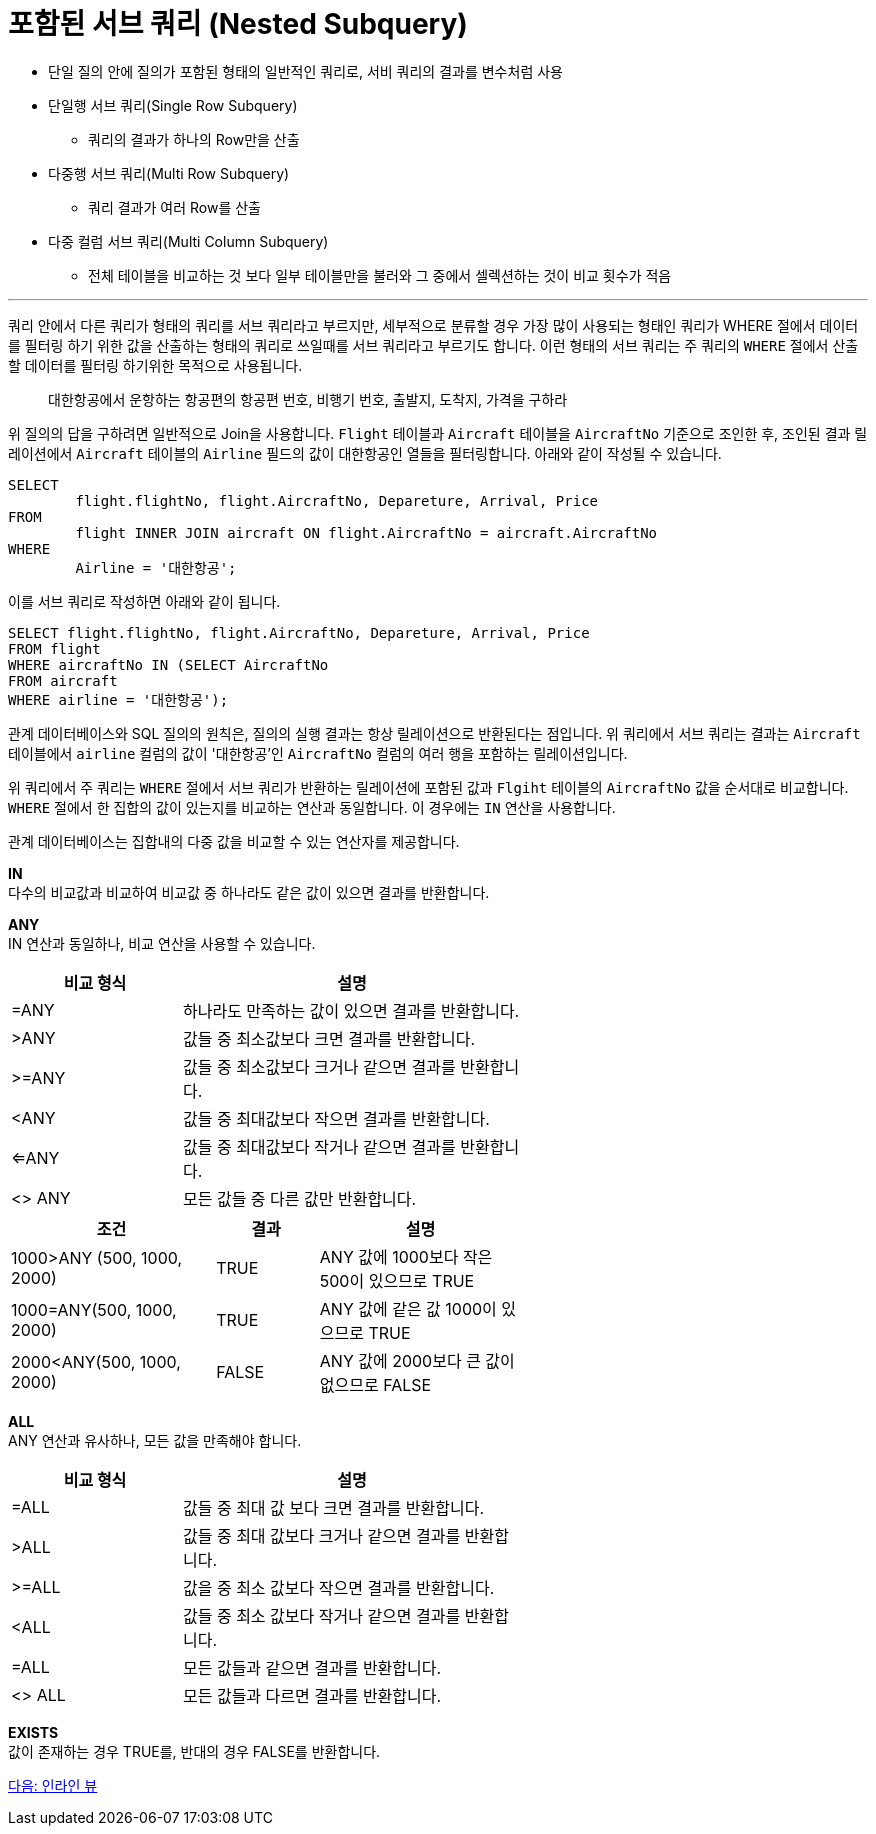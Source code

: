 = 포함된 서브 쿼리 (Nested Subquery)

* 단일 질의 안에 질의가 포함된 형태의 일반적인 쿼리로, 서비 쿼리의 결과를 변수처럼 사용
* 단일행 서브 쿼리(Single Row Subquery)
** 쿼리의 결과가 하나의 Row만을 산출
* 다중행 서브 쿼리(Multi Row Subquery)
** 쿼리 결과가 여러 Row를 산출
* 다중 컬럼 서브 쿼리(Multi Column Subquery)
** 전체 테이블을 비교하는 것 보다 일부 테이블만을 불러와 그 중에서 셀렉션하는 것이 비교 횟수가 적음

---

쿼리 안에서 다른 쿼리가 형태의 쿼리를 서브 쿼리라고 부르지만, 세부적으로 분류할 경우 가장 많이 사용되는 형태인 쿼리가 WHERE 절에서 데이터를 필터링 하기 위한 값을 산출하는 형태의 쿼리로 쓰일때를 서브 쿼리라고 부르기도 합니다. 이런 형태의 서브 쿼리는 주 쿼리의 `WHERE` 절에서 산출할 데이터를 필터링 하기위한 목적으로 사용됩니다.

> 대한항공에서 운항하는 항공편의 항공편 번호, 비행기 번호, 출발지, 도착지, 가격을 구하라

위 질의의 답을 구하려면 일반적으로 Join을 사용합니다. `Flight` 테이블과 `Aircraft` 테이블을 `AircraftNo` 기준으로 조인한 후, 조인된 결과 릴레이션에서 `Aircraft` 테이블의 `Airline` 필드의 값이 대한항공인 열들을 필터링합니다. 아래와 같이 작성될 수 있습니다.

[source, sql]
----
SELECT 
	flight.flightNo, flight.AircraftNo, Depareture, Arrival, Price
FROM 
	flight INNER JOIN aircraft ON flight.AircraftNo = aircraft.AircraftNo
WHERE
	Airline = '대한항공';
----

이를 서브 쿼리로 작성하면 아래와 같이 됩니다.

[source, sql]
----
SELECT flight.flightNo, flight.AircraftNo, Depareture, Arrival, Price
FROM flight
WHERE aircraftNo IN (SELECT AircraftNo
FROM aircraft
WHERE airline = '대한항공');
----

관계 데이터베이스와 SQL 질의의 원칙은, 질의의 실행 결과는 항상 릴레이션으로 반환된다는 점입니다. 위 쿼리에서 서브 쿼리는 결과는 `Aircraft` 테이블에서 `airline` 컬럼의 값이 '대한항공'인 `AircraftNo` 컬럼의 여러 행을 포함하는 릴레이션입니다.

위 쿼리에서 주 쿼리는 `WHERE` 절에서 서브 쿼리가 반환하는 릴레이션에 포함된 값과 `Flgiht` 테이블의 `AircraftNo` 값을 순서대로 비교합니다. `WHERE` 절에서 한 집합의 값이 있는지를 비교하는 연산과 동일합니다. 이 경우에는 `IN` 연산을 사용합니다.

관계 데이터베이스는 집합내의 다중 값을 비교할 수 있는 연산자를 제공합니다.

*IN* +
다수의 비교값과 비교하여 비교값 중 하나라도 같은 값이 있으면 결과를 반환합니다.

*ANY* +
IN 연산과 동일하나, 비교 연산을 사용할 수 있습니다.

[%header, cols="1, 2" width=60%]
|===
|비교 형식|	설명
|=ANY	|하나라도 만족하는 값이 있으면 결과를 반환합니다.
|>ANY	|값들 중 최소값보다 크면 결과를 반환합니다.
|>=ANY	|값들 중 최소값보다 크거나 같으면 결과를 반환합니다.
|<ANY	|값들 중 최대값보다 작으면 결과를 반환합니다.
|<=ANY	|값들 중 최대값보다 작거나 같으면 결과를 반환합니다.
|<> ANY	|모든 값들 중 다른 값만 반환합니다. 
|===

[%header, cols="2, 1, 2" width=60%]
|===
|조건	|결과	|설명
|1000>ANY (500, 1000, 2000)	|TRUE	|ANY 값에 1000보다 작은 500이 있으므로 TRUE
|1000=ANY(500, 1000, 2000)	|TRUE	|ANY 값에 같은 값 1000이 있으므로 TRUE
|2000<ANY(500, 1000, 2000)	|FALSE	|ANY 값에 2000보다 큰 값이 없으므로 FALSE
|===

*ALL* +
ANY 연산과 유사하나, 모든 값을 만족해야 합니다.

[%header, cols="1, 2" width=60%]
|===
|비교 형식|	설명
|=ALL	|값들 중 최대 값 보다 크면 결과를 반환합니다.
|>ALL	|값들 중 최대 값보다 크거나 같으면 결과를 반환합니다.
|>=ALL	|값을 중 최소 값보다 작으면 결과를 반환합니다.
|<ALL	|값들 중 최소 값보다 작거나 같으면 결과를 반환합니다.
|=ALL	|모든 값들과 같으면 결과를 반환합니다.
|<> ALL	|모든 값들과 다르면 결과를 반환합니다.
|===

*EXISTS* +
값이 존재하는 경우 TRUE를, 반대의 경우 FALSE를 반환합니다.

link:./24_inlineview.adoc[다음: 인라인 뷰]